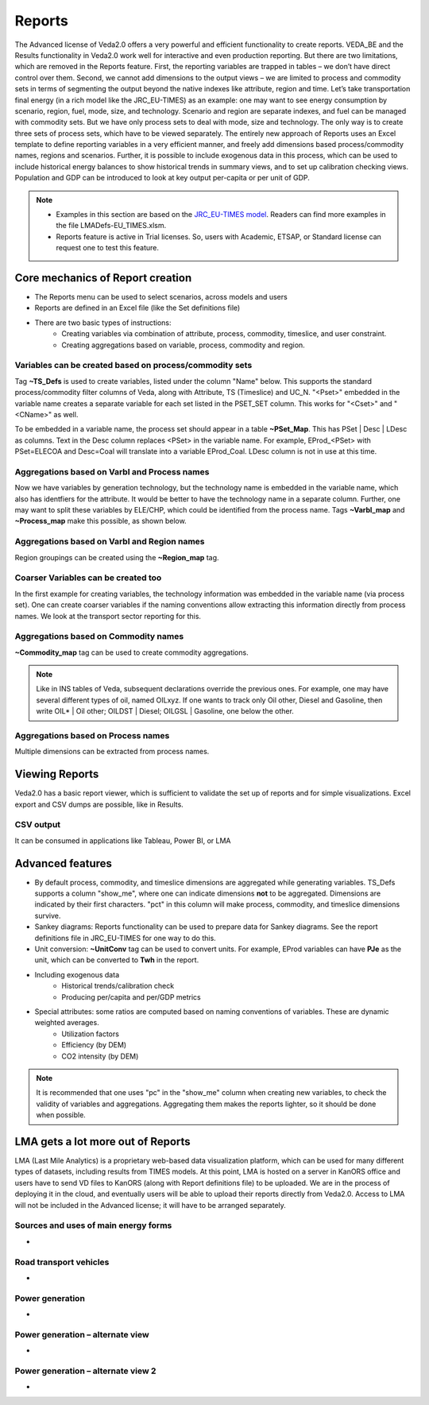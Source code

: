 #######
Reports
#######

The Advanced license of Veda2.0 offers a very powerful and efficient functionality to create reports. VEDA_BE and the Results functionality in Veda2.0 work
well for interactive and even production reporting. But there are two limitations, which are removed in the Reports feature.
First, the reporting variables are trapped in tables – we don’t have direct control over them. Second, we cannot add dimensions to the output views –
we are limited to process and commodity sets in terms of segmenting the output beyond the native indexes like attribute, region and time.
Let’s take transportation final energy (in a rich model like the JRC_EU-TIMES) as an example: one may want to see energy consumption by scenario, region, fuel,
mode, size, and technology. Scenario and region are separate indexes, and fuel can be managed with commodity sets. But we have only process sets to deal with mode,
size and technology. The only way is to create three sets of process sets, which have to be viewed separately.
The entirely new approach of Reports uses an Excel template to define reporting variables in a very efficient manner, and freely add dimensions
based process/commodity names, regions and scenarios. Further, it is possible to include exogenous data in this process, which can be used to include historical
energy balances to show historical trends in summary views, and to set up calibration checking views. Population and GDP can be introduced to look at key output
per-capita or per unit of GDP.

.. note::
    * Examples in this section are based on the `JRC_EU-TIMES model <https://github.com/KanORS-E4SMA/EU_TIMES_Veda2.0>`_. Readers can find more examples in the file LMADefs-EU_TIMES.xlsm.
    * Reports feature is active in Trial licenses. So, users with Academic, ETSAP, or Standard license can request one to test this feature.


Core mechanics of Report creation
=================================
* The Reports menu can be used to select scenarios, across models and users
* Reports are defined in an Excel file (like the Set definitions file)
* There are two basic types of instructions:
    * Creating variables via combination of attribute, process, commodity, timeslice, and user constraint.
    * Creating aggregations based on variable, process, commodity and region.

Variables can be created based on process/commodity sets
^^^^^^^^^^^^^^^^^^^^^^^^^^^^^^^^^^^^^^^^^^^^^^^^^^^^^^^^
Tag **~TS_Defs** is used to create variables, listed under the column "Name" below. This supports the standard process/commodity filter columns of Veda, along with Attribute,
TS (Timeslice) and UC_N. "<Pset>" embedded in the variable name creates a separate variable for each set listed in the PSET_SET column. This works for "<Cset>" and "<CName>" as well.


.. image:: images/Reports/varbls_on_com_sets.PNG
    :width: 600

To be embedded in a variable name, the process set should appear in a table **~PSet_Map**. This has PSet | Desc | LDesc as columns. Text in the Desc column replaces
<PSet> in the variable name. For example, EProd_<PSet> with PSet=ELECOA and Desc=Coal will translate into a variable EProd_Coal. LDesc column is not in use at this time.

Aggregations based on Varbl and Process names
^^^^^^^^^^^^^^^^^^^^^^^^^^^^^^^^^^^^^^^^^^^^^
Now we have variables by generation technology, but the technology name is embedded in the variable name, which also has identfiers for the attribute. It would be better
to have the technology name in a separate column. Further, one may want to split these variables by ELE/CHP, which could be identified from the process name. Tags
**~Varbl_map** and **~Process_map** make this possible, as shown below.

.. image:: images/Reports/agg_on_varbls-process.PNG
    :width: 600


Aggregations based on Varbl and Region names
^^^^^^^^^^^^^^^^^^^^^^^^^^^^^^^^^^^^^^^^^^^^
Region groupings can be created using the **~Region_map** tag.

.. image:: images/Reports/agg_on_varbls-region.PNG
    :width: 600


Coarser Variables can be created too
^^^^^^^^^^^^^^^^^^^^^^^^^^^^^^^^^^^^
In the first example for creating variables, the technology information was embedded in the variable name (via process set). One can create coarser variables if the naming conventions allow extracting this information
directly from process names. We look at the transport sector reporting for this.

.. image:: images/Reports/coarser_varbls.PNG
    :width: 600


Aggregations based on Commodity names
^^^^^^^^^^^^^^^^^^^^^^^^^^^^^^^^^^^^^
**~Commodity_map** tag can be used to create commodity aggregations.

.. image:: images/Reports/agg_on_comm_grps.PNG
    :width: 600

.. note::
    Like in INS tables of Veda, subsequent declarations override the previous ones. For example, one may have several different types of oil, named OILxyz. If one wants to track only Oil other, Diesel and Gasoline, then write OIL* | Oil other; OILDST | Diesel; OILGSL | Gasoline, one below the other.

Aggregations based on Process names
^^^^^^^^^^^^^^^^^^^^^^^^^^^^^^^^^^^
Multiple dimensions can be extracted from process names.

.. image:: images/Reports/agg_on_process.PNG
    :width: 600

Viewing Reports
===============
Veda2.0 has a basic report viewer, which is sufficient to validate the set up of reports and for simple visualizations. Excel export and CSV dumps are possible, like in Results.

.. image:: images/Reports/Veda_reports_viewer.PNG
    :width: 600


CSV output
^^^^^^^^^^
It can be consumed in applications like Tableau, Power BI, or LMA

.. image:: images/Reports/csv_output_reports.PNG
    :width: 600


Advanced features
==================
* By default process, commodity, and timeslice dimensions are aggregated while generating variables. TS_Defs supports a column "show_me", where one can indicate dimensions **not** to be aggregated. Dimensions are indicated by their first characters. "pct" in this column will make process, commodity, and timeslice dimensions survive.
* Sankey diagrams: Reports functionality can be used to prepare data for Sankey diagrams. See the report definitions file in JRC_EU-TIMES for one way to do this.
* Unit conversion: **~UnitConv** tag can be used to convert units. For example, EProd variables can have **PJe** as the unit, which can be converted to **Twh** in the report.
* Including exogenous data
    * Historical trends/calibration check
    * Producing per/capita and per/GDP metrics
* Special attributes: some ratios are computed based on naming conventions of variables. These are dynamic weighted averages.
    * Utilization factors
    * Efficiency (by DEM)
    * CO2 intensity (by DEM)

.. note::
    It is recommended that one uses "pc" in the "show_me" column when creating new variables, to check the validity of variables and aggregations. Aggregating them makes the reports lighter, so it should be done when possible.

LMA gets a lot more out of Reports
==================================
LMA (Last Mile Analytics) is a proprietary web-based data visualization platform, which can be used for many different types of datasets, including results from TIMES models.
At this point, LMA is hosted on a server in KanORS office and users have to send VD files to KanORS (along with Report definitions file) to be uploaded. We are in the process
of deploying it in the cloud, and eventually users will be able to upload their reports directly from Veda2.0.
Access to LMA will not be included in the Advanced license; it will have to be arranged separately.

Sources and uses of main energy forms
^^^^^^^^^^^^^^^^^^^^^^^^^^^^^^^^^^^^^

* .. raw:: html

    <a href="https://lma.vedaviz.com/Presenter/Predex.aspx?pkp=1041&pkv=252583" target="_blank"><b>See it online </a> <i>select energy form</i></b>


.. image:: images/Reports/main_energy_forms.PNG
    :width: 600

Road transport vehicles
^^^^^^^^^^^^^^^^^^^^^^^^

* .. raw:: html

    <a href="https://lma.vedaviz.com/Presenter/Predex.aspx?pkp=1041&pkv=252590" target="_blank"><b>See it online </a> <i>select region</i></b>


.. image:: images/Reports/lma_road_transport.PNG
    :width: 600

Power generation
^^^^^^^^^^^^^^^^^

* .. raw:: html

    <a href="https://lma.vedaviz.com/Presenter/Predex.aspx?pkp=1041&pkv=252586" target="_blank"><b>See it online </a> <i>select electricity/hydrogen/heat, and region</i></b>


.. image:: images/Reports/lma_power_gen.PNG
    :width: 600

Power generation – alternate view
^^^^^^^^^^^^^^^^^^^^^^^^^^^^^^^^^

* .. raw:: html

    <a href="https://lma.vedaviz.com/Presenter/Predex.aspx?pkp=1041&pkv=252588" target="_blank"><b>See it online </a></b>


.. image:: images/Reports/power_gen_alt_view.PNG
    :width: 600

Power generation – alternate view 2
^^^^^^^^^^^^^^^^^^^^^^^^^^^^^^^^^^^

* .. raw:: html

    <a href="https://lma.vedaviz.com/Presenter/Predex.aspx?pkp=1041&pkv=252589" target="_blank"><b>See it online </a></b>


.. image:: images/Reports/power_gen_alt_view-2.PNG
    :width: 600

